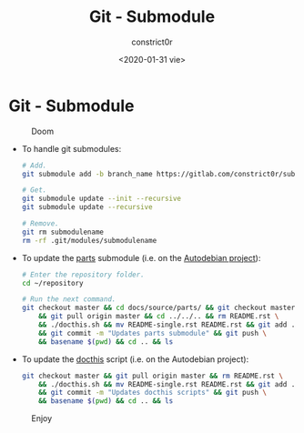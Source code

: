 #+title: Git - Submodule
#+author: constrict0r
#+date: <2020-01-31 vie>

* Git - Submodule

#+CAPTION: Doom
#+NAME:   fig:cooking-with-doom
[[./img/cooking-with-doom.png]]

- To handle git submodules:

  #+BEGIN_SRC bash
  # Add.
  git submodule add -b branch_name https://gitlab.com/constrict0r/submodulename optional_directory_rename

  # Get.
  git submodule update --init --recursive
  git submodule update --recursive

  # Remove.
  git rm submodulename
  rm -rf .git/modules/submodulename
  #+END_SRC

- To update the [[https://gitlab.com/constrict0r/parts][parts]] submodule (i.e. on the [[https://github.com/constrict0r/autodebian][Autodebian project]]):

  #+BEGIN_SRC bash
  # Enter the repository folder.
  cd ~/repository

  # Run the next command.
  git checkout master && cd docs/source/parts/ && git checkout master \
      && git pull origin master && cd ../../.. && rm README.rst \
      && ./docthis.sh && mv README-single.rst README.rst && git add . \
      && git commit -m "Updates parts submodule" && git push \
      && basename $(pwd) && cd .. && ls
  #+END_SRC

- To update the [[https://gitlab.com/constrict0r/docthis][docthis]] script (i.e. on the Autodebian project):

  #+BEGIN_SRC bash
  git checkout master && git pull origin master && rm README.rst \
      && ./docthis.sh && mv README-single.rst README.rst && git add . \
      && git commit -m "Updates docthis scripts" && git push \
      && basename $(pwd) && cd .. && ls
  #+END_SRC

#+CAPTION: Enjoy
#+NAME:   fig:Ice Cream
[[./img/ice-cream.png]]
